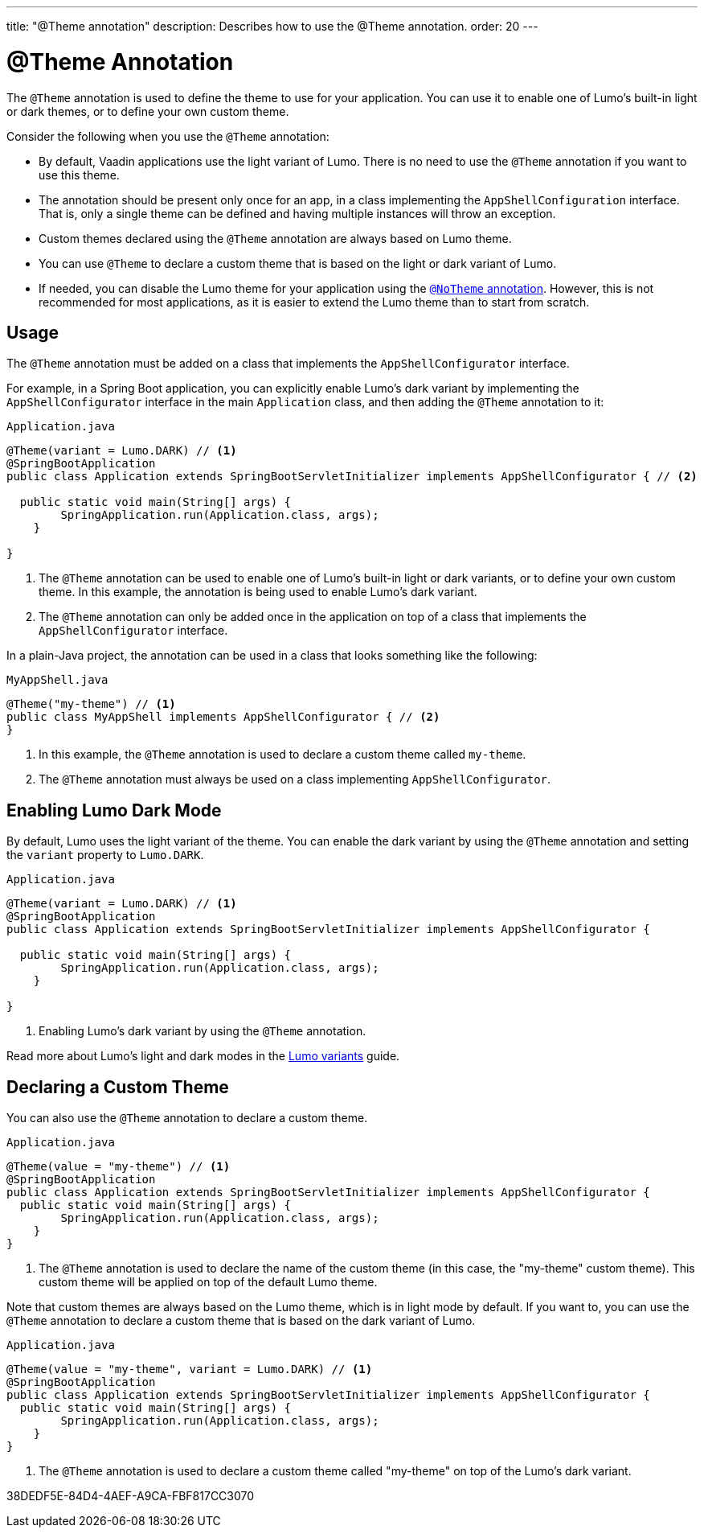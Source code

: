 ---
title: "@Theme annotation"
description: Describes how to use the @Theme annotation.
order: 20
---

= @Theme Annotation

The `@Theme` annotation is used to define the theme to use for your application.
You can use it to enable one of Lumo's built-in light or dark themes, or to define your own custom theme.

Consider the following when you use the `@Theme` annotation:

* By default, Vaadin applications use the light variant of Lumo.
There is no need to use the `@Theme` annotation if you want to use this theme.
* The annotation should be present only once for an app, in a class implementing the [interfacename]`AppShellConfiguration` interface.
That is, only a single theme can be defined and having multiple instances will throw an exception.
* Custom themes declared using the `@Theme` annotation are always based on Lumo theme.
* You can use `@Theme` to declare a custom theme that is based on the light or dark variant of Lumo.
* If needed, you can disable the Lumo theme for your application using the <<{articles}/styling/advanced/notheme-annotation#, `@NoTheme` annotation>>.
However, this is not recommended for most applications, as it is easier to extend the Lumo theme than to start from scratch.

== Usage

The `@Theme` annotation must be added on a class that implements the [interfacename]`AppShellConfigurator` interface.

For example, in a Spring Boot application, you can explicitly enable Lumo's dark variant by implementing the [interfacename]`AppShellConfigurator` interface in the main [classname]`Application` class, and then adding the `@Theme` annotation to it:

.`Application.java`
[source, java]
----
@Theme(variant = Lumo.DARK) // <1>
@SpringBootApplication
public class Application extends SpringBootServletInitializer implements AppShellConfigurator { // <2>

  public static void main(String[] args) {
        SpringApplication.run(Application.class, args);
    }
    
}
----
<1> The `@Theme` annotation can be used to enable one of Lumo's built-in light or dark variants, or to define your own custom theme.
In this example, the annotation is being used to enable Lumo's dark variant.
<2> The `@Theme` annotation can only be added once in the application on top of a class that implements the [interfacename]`AppShellConfigurator` interface.

In a plain-Java project, the annotation can be used in a class that looks something like the following:

.`MyAppShell.java`
[source, java]
----
@Theme("my-theme") // <1>
public class MyAppShell implements AppShellConfigurator { // <2>
}
----
<1> In this example, the `@Theme` annotation is used to declare a custom theme called `my-theme`. 
<2> The `@Theme` annotation must always be used on a class implementing [interfacename]`AppShellConfigurator`.

== Enabling Lumo Dark Mode

By default, Lumo uses the light variant of the theme.
You can enable the dark variant by using the `@Theme` annotation and setting the `variant` property to `Lumo.DARK`.

.`Application.java`
[source, java]
----
@Theme(variant = Lumo.DARK) // <1>
@SpringBootApplication
public class Application extends SpringBootServletInitializer implements AppShellConfigurator {

  public static void main(String[] args) {
        SpringApplication.run(Application.class, args);
    }
    
}
----
<1> Enabling Lumo's dark variant by using the `@Theme` annotation.

Read more about Lumo's light and dark modes in the <<{articles}/styling/lumo/variants#, Lumo variants>> guide.

== Declaring a Custom Theme

You can also use the `@Theme` annotation to declare a custom theme.

.`Application.java`
[source, java]
----
@Theme(value = "my-theme") // <1>
@SpringBootApplication
public class Application extends SpringBootServletInitializer implements AppShellConfigurator {
  public static void main(String[] args) {
        SpringApplication.run(Application.class, args);
    }
}
----
<1> The `@Theme` annotation is used to declare the name of the custom theme (in this case, the "my-theme" custom theme).
This custom theme will be applied on top of the default Lumo theme.

Note that custom themes are always based on the Lumo theme, which is in light mode by default. If you want to, you can use the `@Theme` annotation to declare a custom theme that is based on the dark variant of Lumo.

.`Application.java`
[source, java]
----
@Theme(value = "my-theme", variant = Lumo.DARK) // <1>
@SpringBootApplication
public class Application extends SpringBootServletInitializer implements AppShellConfigurator {
  public static void main(String[] args) {
        SpringApplication.run(Application.class, args);
    }
}
----
<1> The `@Theme` annotation is used to declare a custom theme called "my-theme" on top of the Lumo's dark variant.


[.discussion-id]
38DEDF5E-84D4-4AEF-A9CA-FBF817CC3070
